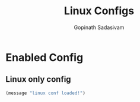 #+TITLE: Linux Configs
#+AUTHOR: Gopinath Sadasivam
#+BABEL: :cache yes
#+PROPERTY: header-args :tangle yes
#+SELECT_TAGS: export
#+EXCLUDE_TAGS: noexport

* Enabled Config
 :PROPERTIES:
 :header-args: :tangle yes
 :END:

** Linux only config
#+BEGIN_SRC emacs-lisp
(message "linux conf loaded!")
#+END_SRC

